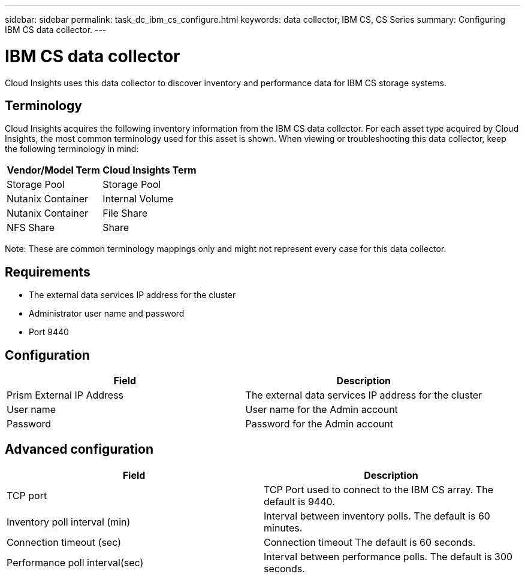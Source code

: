 ---
sidebar: sidebar
permalink: task_dc_ibm_cs_configure.html
keywords: data collector, IBM CS, CS Series 
summary: Configuring IBM CS data collector.
---

= IBM CS data collector

:toc: macro
:hardbreaks:
:toclevels: 2
:nofooter:
:icons: font
:linkattrs:
:imagesdir: ./media/



[.lead] 

Cloud Insights uses this data collector to discover inventory and performance data for IBM CS storage systems.

== Terminology

Cloud Insights acquires the following inventory information from the IBM CS data collector. For each asset type acquired by Cloud Insights, the most common terminology used for this asset is shown. When viewing or troubleshooting this data collector, keep the following terminology in mind:

[cols=2*, options="header", cols"50,50"]
|===
|Vendor/Model Term |Cloud Insights Term
|Storage Pool|Storage Pool
|Nutanix Container|Internal Volume
|Nutanix Container|File Share
|NFS Share|Share
|===

Note: These are common terminology mappings only and might not represent every case for this data collector.

== Requirements

* The external data services IP address for the cluster 
* Administrator user name and password
* Port 9440 

== Configuration

[cols=2*, options="header", cols"50,50"]
|===
|Field | Description
|Prism External IP Address|The external data services IP address for the cluster
|User name|User name for the Admin account
|Password|Password for the Admin account
|===

== Advanced configuration 

[cols=2*, options="header", cols"50,50"]
|===
|Field | Description
|TCP port|TCP Port used to connect to the IBM CS array. The default is 9440. 
|Inventory poll interval (min)|Interval between inventory polls. The default is 60 minutes.
|Connection timeout (sec)|Connection timeout The default is 60 seconds. 
|Performance poll interval(sec)|Interval between performance polls. The default is 300 seconds.
|===